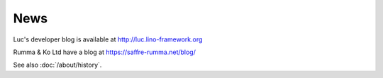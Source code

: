 .. _blog:

====
News
====

Luc's developer blog is available at http://luc.lino-framework.org

Rumma & Ko Ltd have a blog at https://saffre-rumma.net/blog/

See also :doc:`/about/history`.